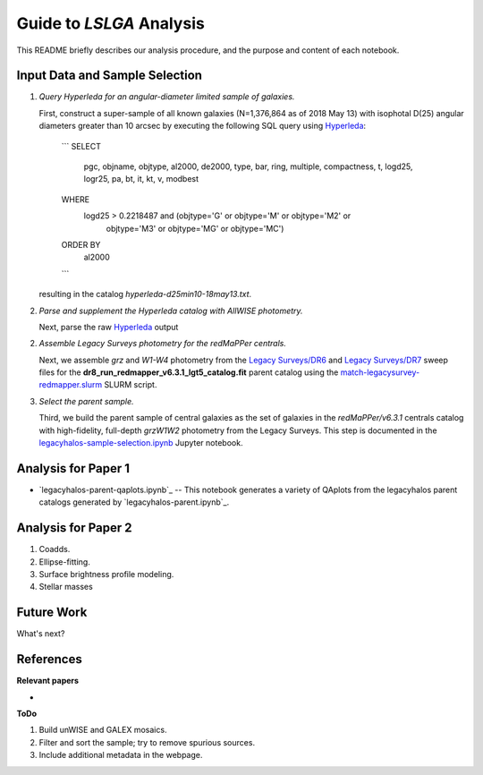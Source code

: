 Guide to *LSLGA* Analysis
=========================

This README briefly describes our analysis procedure, and the purpose and
content of each notebook.

Input Data and Sample Selection
-------------------------------

1. *Query Hyperleda for an angular-diameter limited sample of galaxies.*

   First, construct a super-sample of all known galaxies (N=1,376,864 as of 2018
   May 13) with isophotal D(25) angular diameters greater than 10 arcsec by
   executing the following SQL query using `Hyperleda`_:

      ```
      SELECT
        pgc, objname, objtype, al2000, de2000, type, bar, ring,
        multiple, compactness, t, logd25, logr25, pa, bt, it,
        kt, v, modbest
      WHERE
        logd25 > 0.2218487 and (objtype='G' or objtype='M' or objtype='M2' or 
                                objtype='M3' or objtype='MG' or objtype='MC')
      ORDER BY
        al2000
      ```

   resulting in the catalog *hyperleda-d25min10-18may13.txt*.

2. *Parse and supplement the Hyperleda catalog with AllWISE photometry.*

   Next, parse the raw `Hyperleda`_ output 

   
.. _`Hyperleda`: http://leda.univ-lyon1.fr/fullsql.html

2. *Assemble Legacy Surveys photometry for the redMaPPer centrals.*
   
   Next, we assemble *grz* and *W1-W4* photometry from the `Legacy Surveys/DR6`_
   and `Legacy Surveys/DR7`_ sweep files for the
   **dr8_run_redmapper_v6.3.1_lgt5_catalog.fit** parent catalog using the
   `match-legacysurvey-redmapper.slurm`_ SLURM script.

3. *Select the parent sample.*

   Third, we build the parent sample of central galaxies as the set of galaxies
   in the *redMaPPer/v6.3.1* centrals catalog with high-fidelity, full-depth
   *grzW1W2* photometry from the Legacy Surveys.  This step is documented in the
   `legacyhalos-sample-selection.ipynb`_ Jupyter notebook.

Analysis for Paper 1
--------------------

* `legacyhalos-parent-qaplots.ipynb`_ -- This notebook generates a variety of
  QAplots from the legacyhalos parent catalogs generated by
  `legacyhalos-parent.ipynb`_. 


Analysis for Paper 2
--------------------

1. Coadds.

2. Ellipse-fitting.

3. Surface brightness profile modeling.

4. Stellar masses



Future Work
-----------

What's next?


References
----------

**Relevant papers**

* 

.. _`SDSS/CasJobs`: http://skyserver.sdss.org/CasJobs

.. _`redmapper-sdssWISEphot.ipynb`: https://github.com/moustakas/legacyhalos/blob/master/doc/redmapper-sdssWISEphot.ipynb

.. _`match-legacysurvey-redmapper.slurm`: https://github.com/moustakas/legacyhalos/blob/master/bin/match-legacysurvey-redmapper.slurm

.. _`Legacy Surveys/DR6`: http://legacysurvey.org/dr6/files/#sweep-catalogs

.. _`Legacy Surveys/DR7`: http://legacysurvey.org/dr7/files/#sweep-catalogs

.. _`legacyhalos-sample-selection.ipynb`: https://github.com/moustakas/legacyhalos/blob/master/doc/legacyhalos-sample-selection.ipynb


**ToDo**

1. Build unWISE and GALEX mosaics.
2. Filter and sort the sample; try to remove spurious sources.
3. Include additional metadata in the webpage.
